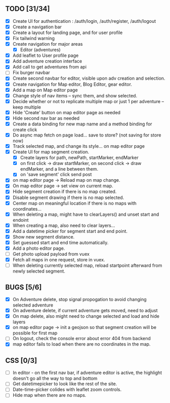 ** TODO [31/34]
   - [X] Create UI for authentication : /auth/login, /auth/register, /auth/logout
   - [X] Create a navigation bar
   - [X] Create a layout for landing page, and for user profile
   - [X] Fix tailwind warning
   - [X] Create navigation for major areas
     - [X] Editor (adventures)
   - [X] Add leaflet to User profile page
   - [X] Add adventure creation interface
   - [X] Add call to get adventures from api
   - [ ] Fix burger navbar
   - [X] Create second navbar for editor, visible upon adv creation and selection.
   - [X] Create navigation for Map editor, Blog Editor, gear editor.
   - [X] Add a map on Map editor page
   - [X] Change style of nav items -- sync them, and show selected.
   - [X] Decide whether or not to replicate multiple map or just 1 per adventure -- keep multiple
   - [X] Hide 'Create' button on map editor page as needed
   - [X] Hide second nav bar as needed
   - [X] Create a data binding for new map name and a method binding for create click
   - [X] Do async map fetch on page load... save to store? (not saving for store now)
   - [X] Track selected map, and change its style... on map editor page
   - [X] Create UI for map segment creation.
     - [X] Create layers for path, newPath, startMarker, endMarker
     - [X] on first click -> draw startMarker, on second click -> draw endMarker, and a line between them.
     - [X] on 'save segment' click send post
   - [X] on map editor page -> Reload map on map change.
   - [X] On map editor page -> set view on current map.
   - [X] Hide segment creation if there is no map  created.
   - [X] Disable segment drawing if there is no map selected.
   - [X] Center map on meaningful location if there is no maps with coordinates...
   - [X] When deleting a map, might have to clearLayers() and unset start and endoint
   - [X] When creating a map, also need to clear layers...
   - [X] Add a datetime picker for segment start and end point.
   - [X] Show new segment distance.
   - [X] Set guessed start and end time automatically.
   - [X] Add a photo editor page.
   - [ ] Get photo upload payload from vuex
   - [X] Fetch all maps in one request, store in vuex.
   - [ ] When deleting currently selected map, reload startpoint afterward from newly selected segment.
       
** BUGS [5/6]
   - [X] On Adventure delete, stop signal propogation to avoid changing selected adventure
   - [X] On adventure delete, if current adventure gets moved, need to adjust
   - [X] On map delete, also might need to change selected and load and hide layers
   - [X] on map editor page -> init a geojson so that segment creation will be possible for first map
   - [ ] On logout, check the console error about error 404 from backend
   - [X] map editor fails to load when there are no coordinates in the map.

** CSS [0/3]
   - [ ] In editor - on the first nav bar, if adventure editor is active, the highlight doesn't go all the way to top and bottom
   - [ ] Get datetimepicker to look like the rest of the site.
   - [ ] Date-time-picker colides with leaflet zoom controls.
   - [ ] Hide map when there are no maps.

